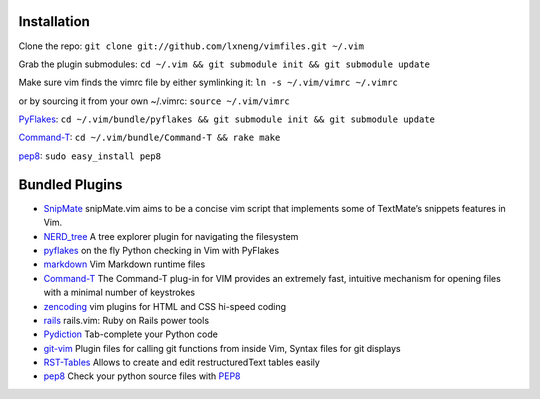 Installation
============

Clone the repo:
``git clone git://github.com/lxneng/vimfiles.git ~/.vim``

Grab the plugin submodules:
``cd ~/.vim && git submodule init && git submodule update``

Make sure vim finds the vimrc file by either symlinking it:
``ln -s ~/.vim/vimrc ~/.vimrc``

or by sourcing it from your own ~/.vimrc: ``source ~/.vim/vimrc``

PyFlakes_: ``cd ~/.vim/bundle/pyflakes && git submodule init && git submodule update``

Command-T_: ``cd ~/.vim/bundle/Command-T && rake make``

`pep8 <http://pypi.python.org/pypi/pep8>`_: ``sudo easy_install pep8``


Bundled Plugins
===============

-  SnipMate_ snipMate.vim aims to be a concise vim script that implements some of TextMate’s snippets features in Vim.

-  `NERD\_tree`_ A tree explorer plugin for navigating the filesystem

-  pyflakes_ on the fly Python checking in Vim with PyFlakes

-  markdown_ Vim Markdown runtime files

-  Command-T_ The Command-T plug-in for VIM provides an extremely fast, intuitive mechanism for opening files with a minimal number of keystrokes

-  zencoding_ vim plugins for HTML and CSS hi-speed coding

-  rails_ rails.vim: Ruby on Rails power tools

-  Pydiction_ Tab-complete your Python code

-  git-vim_ Plugin files for calling git functions from inside Vim, Syntax files for git displays

-  RST-Tables_ Allows to create and edit restructuredText tables easily

-  `pep8 <https://github.com/vim-scripts/pep8>`_ Check your python source files with `PEP8 <http://www.python.org/dev/peps/pep-0008/>`_

.. _SnipMate: https://github.com/msanders/snipmate.vim
.. _NERD\_tree: https://github.com/scrooloose/nerdtree
.. _pyflakes: https://github.com/kevinw/pyflakes-vim
.. _markdown: https://github.com/tpope/vim-markdown
.. _Command-T: https://github.com/wincent/Command-T
.. _zencoding: https://github.com/mattn/zencoding-vim
.. _rails: https://github.com/tpope/vim-rails
.. _Pydiction: https://github.com/vim-scripts/Pydiction
.. _git-vim: https://github.com/motemen/git-vim
.. _RST-Tables: https://github.com/vim-scripts/RST-Tables
.. _pep8: https://github.com/vim-scripts/pep8
